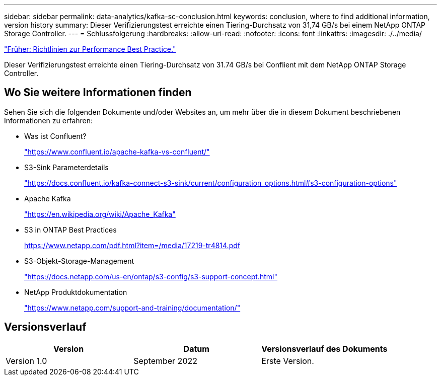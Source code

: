 ---
sidebar: sidebar 
permalink: data-analytics/kafka-sc-conclusion.html 
keywords: conclusion, where to find additional information, version history 
summary: Dieser Verifizierungstest erreichte einen Tiering-Durchsatz von 31,74 GB/s bei einem NetApp ONTAP Storage Controller. 
---
= Schlussfolgerung
:hardbreaks:
:allow-uri-read: 
:nofooter: 
:icons: font
:linkattrs: 
:imagesdir: ./../media/


link:kafka-sc-performance-best-practice-guidelines.html["Früher: Richtlinien zur Performance Best Practice."]

[role="lead"]
Dieser Verifizierungstest erreichte einen Tiering-Durchsatz von 31.74 GB/s bei Conflient mit dem NetApp ONTAP Storage Controller.



== Wo Sie weitere Informationen finden

Sehen Sie sich die folgenden Dokumente und/oder Websites an, um mehr über die in diesem Dokument beschriebenen Informationen zu erfahren:

* Was ist Confluent?
+
https://www.confluent.io/apache-kafka-vs-confluent/["https://www.confluent.io/apache-kafka-vs-confluent/"^]

* S3-Sink Parameterdetails
+
https://docs.confluent.io/kafka-connect-s3-sink/current/configuration_options.html["https://docs.confluent.io/kafka-connect-s3-sink/current/configuration_options.html#s3-configuration-options"^]

* Apache Kafka
+
https://en.wikipedia.org/wiki/Apache_Kafka["https://en.wikipedia.org/wiki/Apache_Kafka"^]

* S3 in ONTAP Best Practices
+
https://www.netapp.com/pdf.html?item=/media/17219-tr4814.pdf["https://www.netapp.com/pdf.html?item=/media/17219-tr4814.pdf"^]

* S3-Objekt-Storage-Management
+
https://docs.netapp.com/us-en/ontap/s3-config/s3-support-concept.html["https://docs.netapp.com/us-en/ontap/s3-config/s3-support-concept.html"^]

* NetApp Produktdokumentation
+
https://www.netapp.com/support-and-training/documentation/["https://www.netapp.com/support-and-training/documentation/"^]





== Versionsverlauf

|===
| Version | Datum | Versionsverlauf des Dokuments 


| Version 1.0 | September 2022 | Erste Version. 
|===